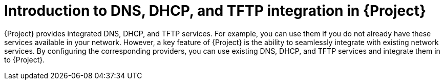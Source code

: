 [id="introduction-to-dns-dhcp-and-tftp-integration-in-{Project}_{context}"]
= Introduction to DNS, DHCP, and TFTP integration in {Project}

{Project} provides integrated DNS, DHCP, and TFTP services. For example, you can use them if you do not already have these services available in your network. However, a key feature of {Project} is the ability to seamlessly integrate with existing network services. By configuring the corresponding providers, you can use existing DNS, DHCP, and TFTP services and integrate them in to {Project}.

